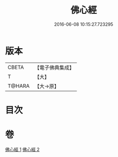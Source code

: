 #+TITLE: 佛心經 
#+DATE: 2016-06-08 10:15:27.723295

* 版本
 |     CBETA|【電子佛典集成】|
 |         T|【大】     |
 |    T@HARA|【大→原】   |

* 目次

* 卷
[[file:KR6j0091_001.txt][佛心經 1]]
[[file:KR6j0091_002.txt][佛心經 2]]


